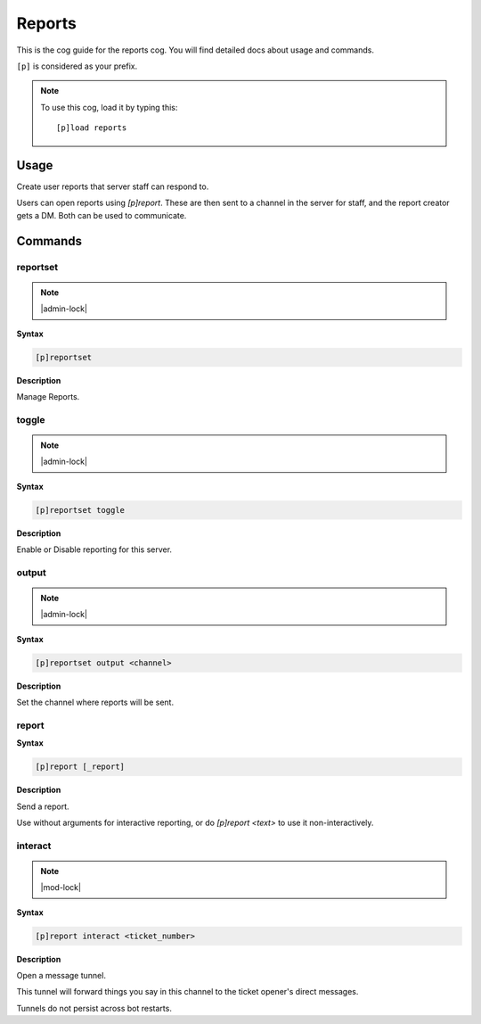.. _reports:

=======
Reports
=======

This is the cog guide for the reports cog. You will
find detailed docs about usage and commands.

``[p]`` is considered as your prefix.

.. note:: To use this cog, load it by typing this::

        [p]load reports

.. _reports-usage:

-----
Usage
-----

Create user reports that server staff can respond to.

Users can open reports using `[p]report`. These are then sent
to a channel in the server for staff, and the report creator
gets a DM. Both can be used to communicate.


.. _reports-commands:

--------
Commands
--------

.. _reports-command-reportset:

^^^^^^^^^
reportset
^^^^^^^^^

.. note:: |admin-lock|

**Syntax**

.. code-block:: none

    [p]reportset 

**Description**

Manage Reports.

.. _reports-command-reportset-toggle:

^^^^^^
toggle
^^^^^^

.. note:: |admin-lock|

**Syntax**

.. code-block:: none

    [p]reportset toggle 

**Description**

Enable or Disable reporting for this server.

.. _reports-command-reportset-output:

^^^^^^
output
^^^^^^

.. note:: |admin-lock|

**Syntax**

.. code-block:: none

    [p]reportset output <channel>

**Description**

Set the channel where reports will be sent.

.. _reports-command-report:

^^^^^^
report
^^^^^^

**Syntax**

.. code-block:: none

    [p]report [_report]

**Description**

Send a report.

Use without arguments for interactive reporting, or do
`[p]report <text>` to use it non-interactively.

.. _reports-command-report-interact:

^^^^^^^^
interact
^^^^^^^^

.. note:: |mod-lock|

**Syntax**

.. code-block:: none

    [p]report interact <ticket_number>

**Description**

Open a message tunnel.

This tunnel will forward things you say in this channel
to the ticket opener's direct messages.

Tunnels do not persist across bot restarts.
